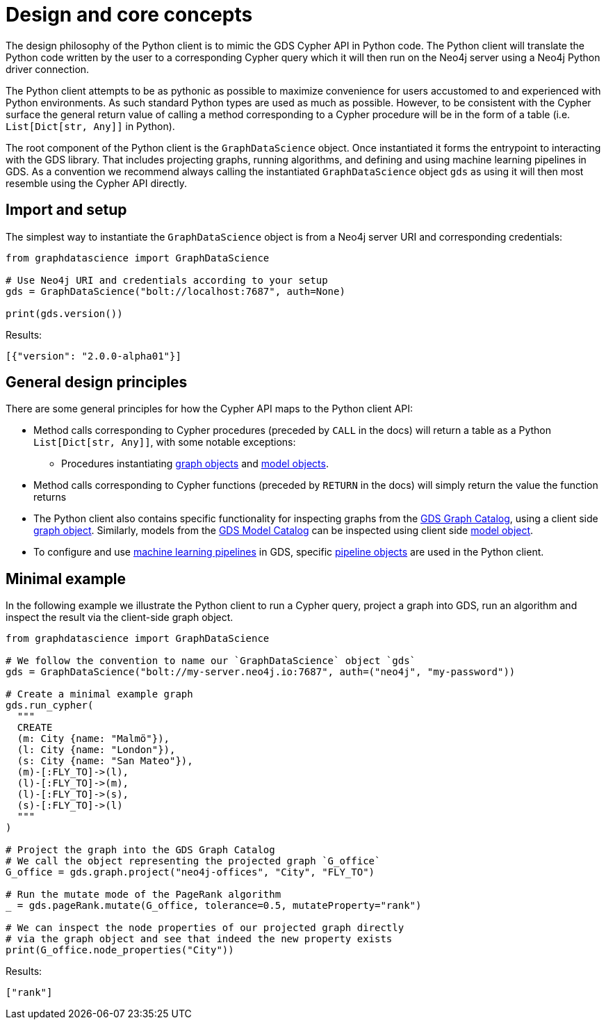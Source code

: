 [[python-client-design]]
= Design and core concepts

The design philosophy of the Python client is to mimic the GDS Cypher API in Python code.
The Python client will translate the Python code written by the user to a corresponding Cypher query which it will then run on the Neo4j server using a Neo4j Python driver connection.

The Python client attempts to be as pythonic as possible to maximize convenience for users accustomed to and experienced with Python environments.
As such standard Python types are used as much as possible.
However, to be consistent with the Cypher surface the general return value of calling a method corresponding to a Cypher procedure will be in the form of a table (i.e. `List[Dict[str, Any]]` in Python).

The root component of the Python client is the `GraphDataScience` object.
Once instantiated it forms the entrypoint to interacting with the GDS library.
That includes projecting graphs, running algorithms, and defining and using machine learning pipelines in GDS.
As a convention we recommend always calling the instantiated `GraphDataScience` object `gds` as using it will then most resemble using the Cypher API directly.


== Import and setup

The simplest way to instantiate the `GraphDataScience` object is from a Neo4j server URI and corresponding credentials:

[source,python]
----
from graphdatascience import GraphDataScience

# Use Neo4j URI and credentials according to your setup
gds = GraphDataScience("bolt://localhost:7687", auth=None)

print(gds.version())
----

.Results:
[source]
----
[{"version": "2.0.0-alpha01"}]
----


== General design principles

There are some general principles for how the Cypher API maps to the Python client API:

* Method calls corresponding to Cypher procedures (preceded by `CALL` in the docs) will return a table as a Python `List[Dict[str, Any]]`, with some notable exceptions:
** Procedures instantiating <<python-client-graph-object, graph objects>> and <<python-client-model-object, model objects>>.
* Method calls corresponding to Cypher functions (preceded by `RETURN` in the docs) will simply return the value the function returns
* The Python client also contains specific functionality for inspecting graphs from the <<graph-catalog-ops, GDS Graph Catalog>>, using a client side <<python-client-graph-object, graph object>>.
  Similarly, models from the <<model-catalog-ops, GDS Model Catalog>> can be inspected using client side <<python-client-model-object, model object>>.
* To configure and use <<algorithms-ml-models, machine learning pipelines>> in GDS, specific <<python-client-pipelines, pipeline objects>> are used in the Python client.


== Minimal example

In the following example we illustrate the Python client to run a Cypher query, project a graph into GDS, run an algorithm and inspect the result via the client-side graph object.

[source,python]
----
from graphdatascience import GraphDataScience

# We follow the convention to name our `GraphDataScience` object `gds`
gds = GraphDataScience("bolt://my-server.neo4j.io:7687", auth=("neo4j", "my-password"))

# Create a minimal example graph
gds.run_cypher(
  """
  CREATE
  (m: City {name: "Malmö"}),
  (l: City {name: "London"}),
  (s: City {name: "San Mateo"}),
  (m)-[:FLY_TO]->(l),
  (l)-[:FLY_TO]->(m),
  (l)-[:FLY_TO]->(s),
  (s)-[:FLY_TO]->(l)
  """
)

# Project the graph into the GDS Graph Catalog
# We call the object representing the projected graph `G_office`
G_office = gds.graph.project("neo4j-offices", "City", "FLY_TO")

# Run the mutate mode of the PageRank algorithm
_ = gds.pageRank.mutate(G_office, tolerance=0.5, mutateProperty="rank")

# We can inspect the node properties of our projected graph directly
# via the graph object and see that indeed the new property exists
print(G_office.node_properties("City"))
----

.Results:
[source]
----
["rank"]
----